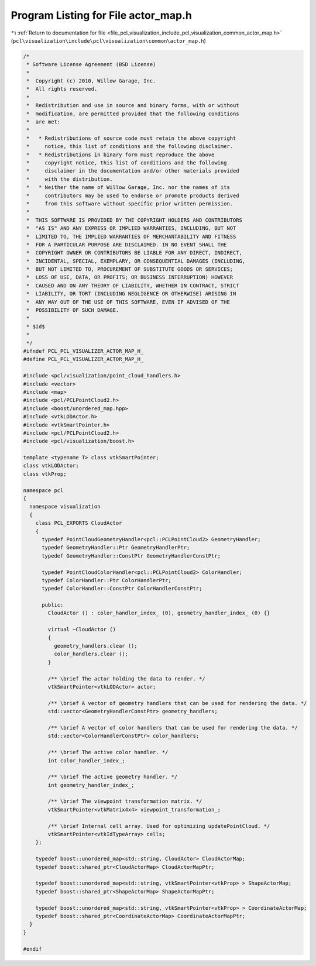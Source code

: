 
.. _program_listing_file_pcl_visualization_include_pcl_visualization_common_actor_map.h:

Program Listing for File actor_map.h
====================================

|exhale_lsh| :ref:`Return to documentation for file <file_pcl_visualization_include_pcl_visualization_common_actor_map.h>` (``pcl\visualization\include\pcl\visualization\common\actor_map.h``)

.. |exhale_lsh| unicode:: U+021B0 .. UPWARDS ARROW WITH TIP LEFTWARDS

.. code-block:: cpp

   /*
    * Software License Agreement (BSD License)
    *
    *  Copyright (c) 2010, Willow Garage, Inc.
    *  All rights reserved.
    *
    *  Redistribution and use in source and binary forms, with or without
    *  modification, are permitted provided that the following conditions
    *  are met:
    *
    *   * Redistributions of source code must retain the above copyright
    *     notice, this list of conditions and the following disclaimer.
    *   * Redistributions in binary form must reproduce the above
    *     copyright notice, this list of conditions and the following
    *     disclaimer in the documentation and/or other materials provided
    *     with the distribution.
    *   * Neither the name of Willow Garage, Inc. nor the names of its
    *     contributors may be used to endorse or promote products derived
    *     from this software without specific prior written permission.
    *
    *  THIS SOFTWARE IS PROVIDED BY THE COPYRIGHT HOLDERS AND CONTRIBUTORS
    *  "AS IS" AND ANY EXPRESS OR IMPLIED WARRANTIES, INCLUDING, BUT NOT
    *  LIMITED TO, THE IMPLIED WARRANTIES OF MERCHANTABILITY AND FITNESS
    *  FOR A PARTICULAR PURPOSE ARE DISCLAIMED. IN NO EVENT SHALL THE
    *  COPYRIGHT OWNER OR CONTRIBUTORS BE LIABLE FOR ANY DIRECT, INDIRECT,
    *  INCIDENTAL, SPECIAL, EXEMPLARY, OR CONSEQUENTIAL DAMAGES (INCLUDING,
    *  BUT NOT LIMITED TO, PROCUREMENT OF SUBSTITUTE GOODS OR SERVICES;
    *  LOSS OF USE, DATA, OR PROFITS; OR BUSINESS INTERRUPTION) HOWEVER
    *  CAUSED AND ON ANY THEORY OF LIABILITY, WHETHER IN CONTRACT, STRICT
    *  LIABILITY, OR TORT (INCLUDING NEGLIGENCE OR OTHERWISE) ARISING IN
    *  ANY WAY OUT OF THE USE OF THIS SOFTWARE, EVEN IF ADVISED OF THE
    *  POSSIBILITY OF SUCH DAMAGE.
    *
    * $Id$
    *
    */
   #ifndef PCL_PCL_VISUALIZER_ACTOR_MAP_H_
   #define PCL_PCL_VISUALIZER_ACTOR_MAP_H_
   
   #include <pcl/visualization/point_cloud_handlers.h>
   #include <vector>
   #include <map>
   #include <pcl/PCLPointCloud2.h>
   #include <boost/unordered_map.hpp>
   #include <vtkLODActor.h>
   #include <vtkSmartPointer.h>
   #include <pcl/PCLPointCloud2.h>
   #include <pcl/visualization/boost.h>
   
   template <typename T> class vtkSmartPointer;
   class vtkLODActor;
   class vtkProp;
   
   namespace pcl
   {
     namespace visualization
     {
       class PCL_EXPORTS CloudActor
       {
         typedef PointCloudGeometryHandler<pcl::PCLPointCloud2> GeometryHandler;
         typedef GeometryHandler::Ptr GeometryHandlerPtr;
         typedef GeometryHandler::ConstPtr GeometryHandlerConstPtr;
   
         typedef PointCloudColorHandler<pcl::PCLPointCloud2> ColorHandler;
         typedef ColorHandler::Ptr ColorHandlerPtr;
         typedef ColorHandler::ConstPtr ColorHandlerConstPtr;
   
         public:
           CloudActor () : color_handler_index_ (0), geometry_handler_index_ (0) {}
   
           virtual ~CloudActor ()
           {
             geometry_handlers.clear ();
             color_handlers.clear ();
           }
   
           /** \brief The actor holding the data to render. */
           vtkSmartPointer<vtkLODActor> actor;
   
           /** \brief A vector of geometry handlers that can be used for rendering the data. */
           std::vector<GeometryHandlerConstPtr> geometry_handlers;
   
           /** \brief A vector of color handlers that can be used for rendering the data. */
           std::vector<ColorHandlerConstPtr> color_handlers;
   
           /** \brief The active color handler. */
           int color_handler_index_;
   
           /** \brief The active geometry handler. */
           int geometry_handler_index_;
   
           /** \brief The viewpoint transformation matrix. */
           vtkSmartPointer<vtkMatrix4x4> viewpoint_transformation_;
   
           /** \brief Internal cell array. Used for optimizing updatePointCloud. */
           vtkSmartPointer<vtkIdTypeArray> cells;
       };
   
       typedef boost::unordered_map<std::string, CloudActor> CloudActorMap;
       typedef boost::shared_ptr<CloudActorMap> CloudActorMapPtr;
   
       typedef boost::unordered_map<std::string, vtkSmartPointer<vtkProp> > ShapeActorMap;
       typedef boost::shared_ptr<ShapeActorMap> ShapeActorMapPtr;
   
       typedef boost::unordered_map<std::string, vtkSmartPointer<vtkProp> > CoordinateActorMap;
       typedef boost::shared_ptr<CoordinateActorMap> CoordinateActorMapPtr;
     }
   }
   
   #endif
